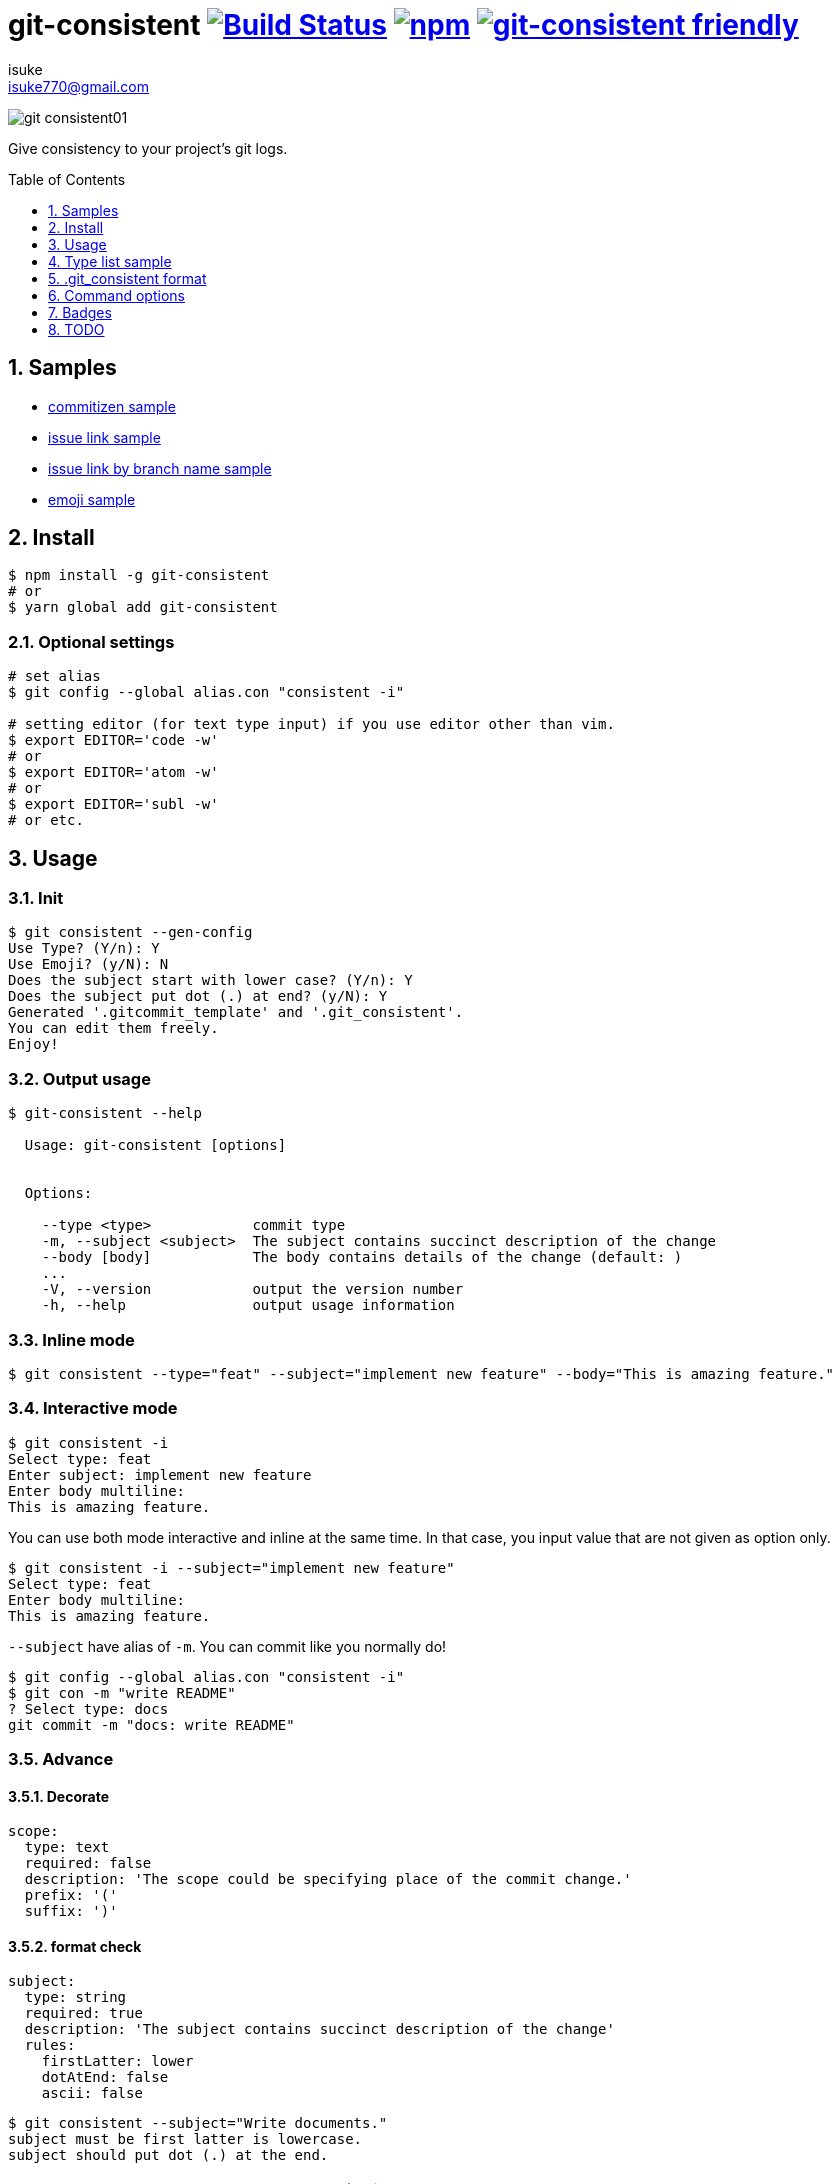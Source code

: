 :chapter-label:
:icons: font
:lang: en
:sectanchors:
:sectnums:
:sectnumlevels: 3
:source-highlighter: highlightjs
:toc: preamble
:toclevels: 1

:author: isuke
:email: isuke770@gmail.com

= git-consistent image:https://travis-ci.org/isuke/git-consistent.svg?branch=master["Build Status", link="https://travis-ci.org/isuke/git-consistent"] image:https://img.shields.io/npm/v/git-consistent.svg["npm",link="https://www.npmjs.com/package/git-consistent"] image:https://img.shields.io/badge/git--consistent-friendly-brightgreen.svg["git-consistent friendly",link="https://github.com/isuke/git-consistent"]

image:https://raw.githubusercontent.com/isuke/git-consistent/images/git-consistent01.gif[]

Give consistency to your project's git logs.

== Samples

* link:https://gist.github.com/isuke/183057f709b14b997772ffee0a226e66[commitizen sample]
* link:https://gist.github.com/isuke/1cc2931e30b4d59b2b623741ebff242b[issue link sample]
* link:https://gist.github.com/isuke/03d83037f13a671d0f0a0af5d76496f8[issue link by branch name sample]
* link:https://gist.github.com/isuke/fade15cf04b9e172ee76c2784119b44e[emoji sample]

== Install

----
$ npm install -g git-consistent
# or
$ yarn global add git-consistent
----

=== Optional settings

----
# set alias
$ git config --global alias.con "consistent -i"

# setting editor (for text type input) if you use editor other than vim.
$ export EDITOR='code -w'
# or
$ export EDITOR='atom -w'
# or
$ export EDITOR='subl -w'
# or etc.
----

== Usage

=== Init

[source,shell]
----
$ git consistent --gen-config
Use Type? (Y/n): Y
Use Emoji? (y/N): N
Does the subject start with lower case? (Y/n): Y
Does the subject put dot (.) at end? (y/N): Y
Generated '.gitcommit_template' and '.git_consistent'.
You can edit them freely.
Enjoy!
----

=== Output usage

[source,shell]
----
$ git-consistent --help

  Usage: git-consistent [options]


  Options:

    --type <type>            commit type
    -m, --subject <subject>  The subject contains succinct description of the change
    --body [body]            The body contains details of the change (default: )
    ...
    -V, --version            output the version number
    -h, --help               output usage information
----

=== Inline mode

[source,shell]
----
$ git consistent --type="feat" --subject="implement new feature" --body="This is amazing feature."
----

=== Interactive mode

[source,shell]
----
$ git consistent -i
Select type: feat
Enter subject: implement new feature
Enter body multiline:
This is amazing feature.
----

You can use both mode interactive and inline at the same time.
In that case, you input value that are not given as option only.

[source,shell]
----
$ git consistent -i --subject="implement new feature"
Select type: feat
Enter body multiline:
This is amazing feature.
----

`--subject` have alias of `-m`.
You can commit like you normally do!

[source,shell]
----
$ git config --global alias.con "consistent -i"
$ git con -m "write README"
? Select type: docs
git commit -m "docs: write README"
----

=== Advance
==== Decorate

[source,yaml]
----
scope:
  type: text
  required: false
  description: 'The scope could be specifying place of the commit change.'
  prefix: '('
  suffix: ')'
----

==== format check

[source,yaml]
----
subject:
  type: string
  required: true
  description: 'The subject contains succinct description of the change'
  rules:
    firstLatter: lower
    dotAtEnd: false
    ascii: false
----

[source,shell]
----
$ git consistent --subject="Write documents."
subject must be first latter is lowercase.
subject should put dot (.) at the end.

$ git consistent --subject="ドキュメントを書いた"
subject must be first latter is lowercase.
subject should only alphabet.
----

==== variables

----
<githubIssueNum> <subject>

<githubIssueUrl>
<body>
----

[source,yaml]
----
githubIssueNum:
  type: string
  required: false
  description: 'github issue number'
  prefix: 'fix #'
subject:
  type: string
  required: true
  description: 'The subject contains succinct description of the change'
githubIssueUrl:
  type: variable
  origin: githubIssueNum
  description: 'github issue url'
  prefix: 'https://github.com/isuke/git-consistent/issues/'
body:
  type: text
  default: ''
  required: false
  description: 'The body contains details of the change'
----

[source,shell]
----
$ git consistent -i --subject="test" --body="This is test."
Enter githubIssueNum: 12

$ git log -n 1
commit a9d6457f3674c8620fbe72c769cee09ba5459f02
Author: isuke <isuke770@gmail.com>
Date:   Sat Feb 10 17:40:33 2018 +0900

    fix #12 test

    https://github.com/isuke/git-consistent/issues/12
    This is test.
----

==== branch

----
<subject>

<issueLink><body>
----

[source,yaml]
----
...
issueLink:
  type: branch
  required: false
  description: 'Github issue link'
  regExp: 'issue([0-9]+)'
  prefix: 'https://github.com/you/repository/issues/'
  suffix: "\n"
...
----

[source,shell]
----
$ git branch
* issue123_hoge
  master

$ git consistent -i --subject="test" --body="This is test."

$ git log -n 1
commit a9d6457f3674c8620fbe72c769cee09ba5459f02
Author: isuke <isuke770@gmail.com>
Date:   Sat Feb 10 17:40:33 2018 +0900

    test

    https://github.com/you/repository/issues/123
    This is test.
----

==== emoji

[source,yml]
----
emoji:
  type: enum
  required: true
  description: 'commit type'
  values:
    -
      name: ':heavy_plus_sign:'
      description: 'when implementing function'
    -
      name: ':sunny:'
      description: 'when fixing a bug'
    -
      name: ':art:'
      description: 'when refactoring'
----

image:https://raw.githubusercontent.com/isuke/git-consistent/images/git-consistent02_emoji.png[]

==== git-duet

Run https://github.com/git-duet/git-duet[git-duet] mode when with `-d` option.

[source,shell]
----
$ git consistent -d --type="feat" --subject="duet test" --body=""

$ git log -n 1
Author: isuke <isuke770@gmail.com>
Date:   Sat Feb 10 15:13:40 2018 +0900

    feat: duet test

    Signed-off-by: foo <foo@example.con>
----

== Type list sample

link:https://github.com/isuke/git-consistent/blob/master/sample_type_list.adoc[sample type list]

== .git_consistent format

----
<term>:
  <option key>: <option value>
  <option key>: <option value>
  <option key>: <option value>
<term>:
  <option key>: <option value>
  <option key>: <option value>
  <option key>: <option value>
<term>:
  <option key>: <option value>
  <option key>: <option value>
  <option key>: <option value>
----

[cols="1,1,2", options="header"]
|===
| key
| description
| value

| term
| .gitcommit_template's term
| string

| option key
| term's options
| `type`, `required`, `description`, `values`, `prefix`, `suffix`, `rules`

| `type`
| term's input type
| `enum`, `string`, `text`, `variable`, `branch`

| `required`
| required?
| boolean

| `description`
| term's description
| string

| `values`
| enum's values
| Array

| `prefix`
| a decoration to be attached before the input value
| string

| `suffix`
| a decoration to be attached after the input value
| string

| `regExp`
| (`type: branch` only) regular expression for extracting values from branch names
| string

| `regExpMatchNum`
| (`type: branch` only) number of values to retrieve from the match specified by `regExp`
| string

| `regExpFlag`
| (`type: branch` only) `regExp`'s falg
| `i`

| `rules`
| input value format rules
| Object

| rule key
| rule's type
| `firstLatter`, `dotAtEnd`, `nonAscii`, `numberOnly`

| `firstLatter`
| upper case or lower case about input value's first latter
| `upper`, `lower`

| `dotAtEnd`
| need dot (`.`) input value's last
| boolean

| `nonAscii`
| Use not ascii symbols
| boolean

| `numberOnly`
| number only?
| boolean

| `maxLength`
| max length of string
| integer

| `minLength`
| min length of string
| integer
|===

== Command options

[cols="1,1", options="header"]
|===
| Option
| Description

| `-d, --duet`
| run git-duet mode

| `-D, --dry-run`
| run dry-run mode

| `-i, --interactive`
| run interactive mode

| `-S, --silent`
| don't show commit command

| `-V, --version`
| output the version number
|===

== Badges

image:https://img.shields.io/badge/git--consistent-friendly-brightgreen.svg[git-consistent friendly]

* Markdown
----
[![git-consistent friendly](https://img.shields.io/badge/git--consistent-friendly-brightgreen.svg)](https://github.com/isuke/git-consistent)
----

* reStructuredText
----
.. image:: https://img.shields.io/badge/git--consistent-friendly-brightgreen.svg   :alt: git-consistent friendly   :target: https://github.com/isuke/git-consistent
----

* AsciiDoc
----
image:https://img.shields.io/badge/git--consistent-friendly-brightgreen.svg["git-consistent friendly",link="https://github.com/isuke/git-consistent"]
----

---

== TODO
=== Feature
==== prompt history

==== rule of 'regExp'

[source,yaml]
----
subject:
  type: string
  required: true
  description: 'The subject contains succinct description of the change'
  rules:
    regExp: '(fix|add|make|remove|rename)\s'
    regExpFlag: 'i'
----

[source,shell]
----
$ git consistent --subject="Fix typo"

$ git consistent --subject="fix typo"

$ git consistent --subject="rename typo"
subject must match /(fix|add|make|remove|rename)\s/i.
----

=== Develop
==== test

[source,shell]
----
$ yarn run test
----
